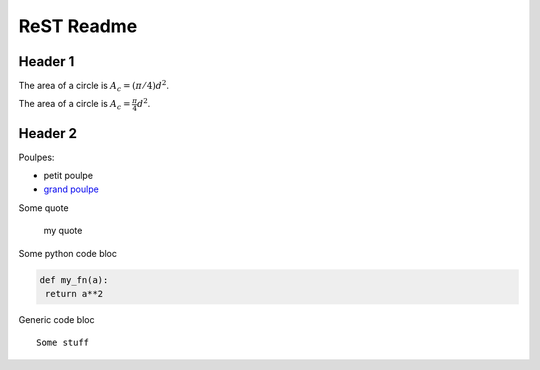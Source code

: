 ###############
 ReST Readme
###############

Header 1
========

The area of a circle is :math:`A_c = (\pi/4) d^2`.

The area of a circle is :math:`A_c = \frac{\pi}{4} d^2`.

.. math::
    A_c = \frac{\pi}{4} d^2
    :label: equ1

Header 2
========

Poulpes:

* petit poulpe
* `grand poulpe`_

Some quote
 
 my quote

Some python code bloc

.. code:: python

  def my_fn(a):
   return a**2

.. code-bloc:: python

  def dummy(x):
   return x+1


Generic code bloc
::
 
 Some stuff


.. _`grand poulpe`: https://en.wikipedia.org/wiki/Cthulhu
